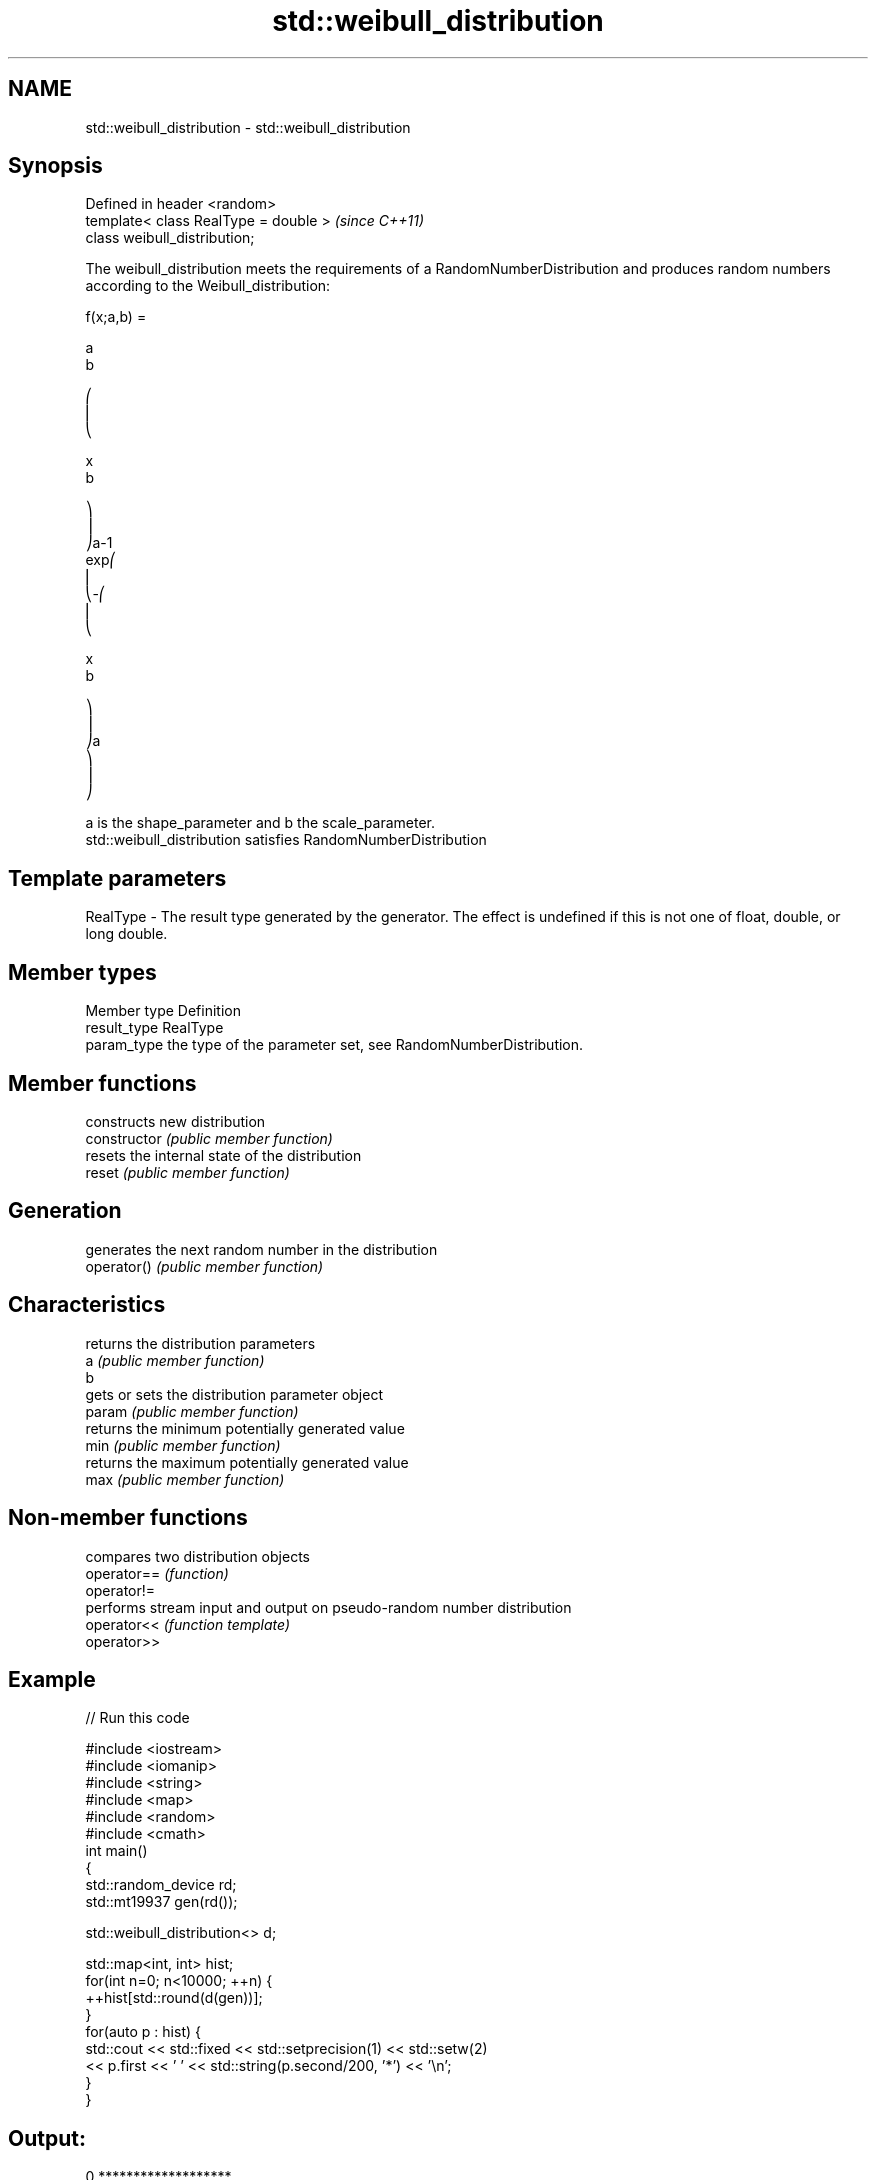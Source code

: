 .TH std::weibull_distribution 3 "2020.03.24" "http://cppreference.com" "C++ Standard Libary"
.SH NAME
std::weibull_distribution \- std::weibull_distribution

.SH Synopsis

  Defined in header <random>
  template< class RealType = double >  \fI(since C++11)\fP
  class weibull_distribution;

  The weibull_distribution meets the requirements of a RandomNumberDistribution and produces random numbers according to the Weibull_distribution:

        f(x;a,b) =

        a
        b

        ⎛
        ⎜
        ⎝

        x
        b

        ⎞
        ⎟
        ⎠a-1
        exp⎛
        ⎜
        ⎝-⎛
        ⎜
        ⎝

        x
        b

        ⎞
        ⎟
        ⎠a
        ⎞
        ⎟
        ⎠

  a is the shape_parameter and b the scale_parameter.
  std::weibull_distribution satisfies RandomNumberDistribution

.SH Template parameters


  RealType - The result type generated by the generator. The effect is undefined if this is not one of float, double, or long double.



.SH Member types


  Member type Definition
  result_type RealType
  param_type  the type of the parameter set, see RandomNumberDistribution.


.SH Member functions


                constructs new distribution
  constructor   \fI(public member function)\fP
                resets the internal state of the distribution
  reset         \fI(public member function)\fP

.SH Generation

                generates the next random number in the distribution
  operator()    \fI(public member function)\fP

.SH Characteristics

                returns the distribution parameters
  a             \fI(public member function)\fP
  b
                gets or sets the distribution parameter object
  param         \fI(public member function)\fP
                returns the minimum potentially generated value
  min           \fI(public member function)\fP
                returns the maximum potentially generated value
  max           \fI(public member function)\fP


.SH Non-member functions


             compares two distribution objects
  operator== \fI(function)\fP
  operator!=
             performs stream input and output on pseudo-random number distribution
  operator<< \fI(function template)\fP
  operator>>


.SH Example

  
// Run this code

    #include <iostream>
    #include <iomanip>
    #include <string>
    #include <map>
    #include <random>
    #include <cmath>
    int main()
    {
        std::random_device rd;
        std::mt19937 gen(rd());

        std::weibull_distribution<> d;

        std::map<int, int> hist;
        for(int n=0; n<10000; ++n) {
            ++hist[std::round(d(gen))];
        }
        for(auto p : hist) {
            std::cout << std::fixed << std::setprecision(1) << std::setw(2)
                      << p.first << ' ' << std::string(p.second/200, '*') << '\\n';
        }
    }

.SH Output:

    0 *******************
     1 *******************
     2 ******
     3 **
     4
     5
     6
     7
     8


.SH External links


  * Weisstein,_Eric_W._"Weibull_Distribution." From MathWorld--A Wolfram Web Resource.
  * Weibull_distribution. From Wikipedia.




